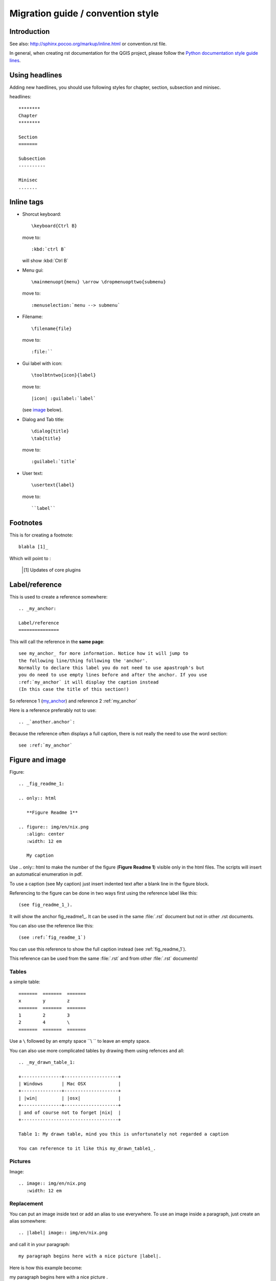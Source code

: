 ***********************************
Migration guide / convention style
***********************************

Introduction
============

See also: http://sphinx.pocoo.org/markup/inline.html or convention.rst file.

In general, when creating rst documentation for the QGIS project, please follow 
the `Python documentation style guide lines 
<http://docs.python.org/devguide/documenting.html>`_.


Using headlines
===============

Adding new haedlines, you should use following styles for chapter, section, 
subsection and minisec.

headlines::

  ********
  Chapter
  ********

  Section
  =======

  Subsection
  ----------

  Minisec
  .......

Inline tags
===========

* Shorcut keyboard:
  ::
	
  	\keyboard{Ctrl B}

  move to::
  	
  	:kbd:`ctrl B`
  
  will show :kbd:`Ctrl B`

* Menu gui::
  	
  	\mainmenuopt{menu} \arrow \dropmenuopttwo{submenu} 
  
  move to::
  	
  	:menuselection:`menu --> submenu`

* Filename::
  	
  	\filename{file} 
  
  move to::
  	
  	:file:``

* Gui label with icon::
  	
  	\toolbtntwo{icon}{label} 
  
  move to::
  	
  	|icon| :guilabel:`label` 
  	
  (see `image`_ below).

* Dialog and Tab title::
  	
  	\dialog{title}
	\tab{title}
  
  move to::
  	
  	:guilabel:`title`

* User text::
  	
  	\usertext{label} 
  
  move to::
  	
  	``label``

Footnotes
=========

This is for creating a footnote::
	
	blabla [1]_
	
Which will point to :

	.. [1] Updates of core plugins

.. _my_anchor:

Label/reference
===============

This is used to create a reference somewhere::
	
	.. _my_anchor:

	Label/reference
	===============

This will call the reference in the **same page**::
	
	see my_anchor_ for more information. Notice how it will jump to 
        the following line/thing following the 'anchor'. 
        Normally to declare this label you do not need to use apastroph's but 
        you do need to use empty lines before and after the anchor. If you use 
        :ref:`my_anchor` it will display the caption instead 
        (In this case the title of this section!)

So reference 1 (my_anchor_) and reference 2 :ref:`my_anchor`
 
Here is a reference preferably not to use::

       .. _`another.anchor`:
  
Because the reference often displays a full caption, there is not really the need
to use the word section::

        see :ref:`my_anchor`


.. _`image`:

Figure and image
=================

Figure::
	
	.. _fig_readme_1:

	.. only:: html

	   **Figure Readme 1**

	.. figure:: img/en/nix.png
	   :align: center
	   :width: 12 em

	   My caption

Use .. only:: html to make the number of the figure (**Figure Readme 1**) visible only in the html files.
The scripts will insert an automatical enumeration in pdf.

To use a caption (see My caption) just insert indented text after a blank line 
in the figure block.

Referencing to the figure can be done in two ways first using the reference label like this::

           (see fig_readme_1_). 


It will show the anchor fig_readme1_.
It can be used in the same :file:`.rst` document but not in other .rst documents.

You can also use the reference like this::

           (see :ref:`fig_readme_1`)


You can use this reference to show the full caption instead (see :ref:`fig_readme_1`).  

This reference can be used from the same :file:`.rst` and from other :file:`.rst` documents!

Tables
------

a simple table::

     =======  =======  =======
     x        y        z 
     =======  =======  =======
     1        2        3 
     2        4        \
     =======  =======  =======

Use a ``\`` followed by an empty space ``\\ `` to leave an empty space.

You can also use more complicated tables by drawing them using refences and all::

  .. _my_drawn_table_1:

  +---------------+--------------------+
  | Windows       | Mac OSX            |
  +---------------+--------------------+
  | |win|         | |osx|              |
  +---------------+--------------------+
  | and of course not to forget |nix|  |              
  +------------------------------------+

  Table 1: My drawn table, mind you this is unfortunately not regarded a caption 

  You can reference to it like this my_drawn_table1_. 

Pictures
--------

Image::
	
	.. image:: img/en/nix.png
	   :width: 12 em


Replacement
-----------

You can put an image inside text or add an alias to use everywhere. To use an image 
inside a paragraph, just create an alias somewhere::
	
	.. |label| image:: img/en/nix.png

and call it in your paragraph::

	my paragraph begins here with a nice picture |label|.

Here is how this example become:

.. |label| image:: img/en/nix.png

my paragraph begins here with a nice picture |label|.

Index
=====
Several index tag exists in RST. Here the easiest one::
	
	.. index:: `my index`

Available
=========

::
	
	:download:

